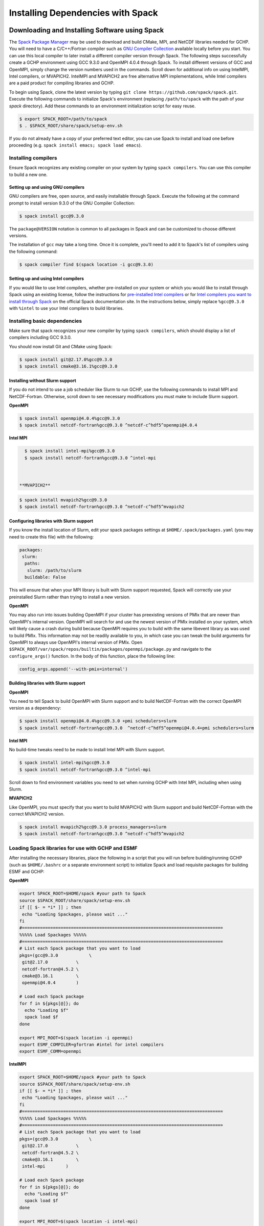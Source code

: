 
.. _installing_with_spack:

Installing Dependencies with Spack
==================================


Downloading and Installing Software using Spack
-----------------------------------------------

The `Spack Package Manager <https://spack.io/>`__ may be used to download and build CMake, MPI, and NetCDF libraries needed for GCHP. 
You will need to have a C/C++/Fortran compiler such as `GNU Compiler Collection <https://gcc.gnu.org/>`__ available locally before you start. 
You can use this local compiler to later install a different compiler version through Spack. 
The following steps successfully create a GCHP environment using GCC 9.3.0 and OpenMPI 4.0.4 through Spack.
To install different versions of GCC and OpenMPI, simply change the version numbers used in the commands. 
Scroll down for additional info on using IntelMPI, Intel compilers, or MVAPICH2. IntelMPI and MVAPICH2 are free alternative MPI implementations,
while Intel compilers are a paid product for compiling libraries and GCHP.

To begin using Spack, clone the latest version by typing ``git clone https://github.com/spack/spack.git``.
Execute the following commands to initialize Spack's environment (replacing ``/path/to/spack`` with the path of your `spack` directory). Add these commands to an environment initialization script for easy reuse.

.. code-block:: console

   $ export SPACK_ROOT=/path/to/spack
   $ . $SPACK_ROOT/share/spack/setup-env.sh


If you do not already have a copy of your preferred text editor, you can use Spack to install and load one before proceeding (e.g. ``spack install emacs; spack load emacs``). 


Installing compilers
********************

Ensure Spack recognizes any existing compiler on your system by typing ``spack compilers``. You can use this compiler to build a new one. 

Setting up and using GNU compilers
##################################

GNU compilers are free, open source, and easily installable through Spack. Execute the following at the command prompt to install version 9.3.0 of the GNU Compiler Collection:


.. code-block:: console

   $ spack install gcc@9.3.0
   

The ``package@VERSION`` notation is common to all packages in Spack and can be customized to choose different versions. 

The installation of ``gcc`` may take a long time. Once it is complete, you'll need to add it to Spack's list of compilers using the following command:

.. code-block:: console


   $ spack compiler find $(spack location -i gcc@9.3.0)


Setting up and using Intel compilers
####################################

If you would like to use Intel compilers, whether pre-installed on your system or which you would like to install through Spack using an existing license,
follow the instructions for `pre-installed Intel compilers <https://spack.readthedocs.io/en/latest/build_systems/intelpackage.html#integration-of-intel-tools-installed-external-to-spack>`__
or for `Intel compilers you want to install through Spack <https://spack.readthedocs.io/en/latest/build_systems/intelpackage.html#installing-intel-tools-within-spack>`__ on the official Spack documentation site.
In the instructions below, simply replace ``%gcc@9.3.0`` with ``%intel`` to use your Intel compilers to build libraries.


Installing basic dependencies
*****************************

Make sure that spack recognizes your new compiler by typing ``spack compilers``, which should display a list of compilers including GCC 9.3.0.

You should now install Git and CMake using Spack:

.. code-block:: console


   $ spack install git@2.17.0%gcc@9.3.0
   $ spack install cmake@3.16.1%gcc@9.3.0


Installing without Slurm support
################################

If you do not intend to use a job scheduler like Slurm to run GCHP, use the following commands to install MPI and NetCDF-Fortran. Otherwise, scroll down to see necessary modifications you must make to include Slurm support.


**OpenMPI**

.. code-block:: console

      $ spack install openmpi@4.0.4%gcc@9.3.0
      $ spack install netcdf-fortran%gcc@9.3.0 ^netcdf-c^hdf5^openmpi@4.0.4


**Intel MPI**

.. code-block:: console

   $ spack install intel-mpi%gcc@9.3.0
   $ spack install netcdf-fortran%gcc@9.3.0 ^intel-mpi



 **MVAPICH2**

.. code-block:: console

   $ spack install mvapich2%gcc@9.3.0
   $ spack install netcdf-fortran%gcc@9.3.0 ^netcdf-c^hdf5^mvapich2

 
Configuring libraries with Slurm support
########################################
 
If you know the install location of Slurm, edit your spack packages settings at ``$HOME/.spack/packages.yaml`` (you may need to create this file) with the following:

.. code-block:: yaml

   packages:
    slurm:
     paths:
      slurm: /path/to/slurm
     buildable: False

This will ensure that when your MPI library is built with Slurm support requested, Spack will correctly use your preinstalled Slurm rather than trying to install a new version.


**OpenMPI**


You may also run into issues building OpenMPI if your cluster has preexisting versions of PMIx that are newer than OpenMPI's internal version. 
OpenMPI will search for and use the newest version of PMIx installed on your system, which will likely cause a crash during build because OpenMPI requires you to build with the same libevent library as was used to build PMIx. 
This information may not be readily available to you, in which case you can tweak the build arguments for OpenMPI to always use OpenMPI's internal version of PMIx. 
Open ``$SPACK_ROOT/var/spack/repos/builtin/packages/openmpi/package.py`` and navigate to the ``configure_args()`` function. In the body of this function, place the following line:

.. code-block:: python

      config_args.append('--with-pmix=internal')


Building libraries with Slurm support
#####################################


**OpenMPI**

You need to tell Spack to build OpenMPI with Slurm support and to build NetCDF-Fortran with the correct OpenMPI version as a dependency:

.. code-block:: console

   $ spack install openmpi@4.0.4%gcc@9.3.0 +pmi schedulers=slurm
   $ spack install netcdf-fortran%gcc@9.3.0  ^netcdf-c^hdf5^openmpi@4.0.4+pmi schedulers=slurm


**Intel MPI**

No build-time tweaks need to be made to install Intel MPI with Slurm support. 

.. code-block:: console

   $ spack install intel-mpi%gcc@9.3.0
   $ spack install netcdf-fortran%gcc@9.3.0 ^intel-mpi


Scroll down to find environment variables you need to set when running GCHP with Intel MPI, including when using Slurm.

**MVAPICH2**

Like OpenMPI, you must specify that you want to build MVAPICH2 with Slurm support and build NetCDF-Fortran with the correct MVAPICH2 version.

.. code-block:: console

   $ spack install mvapich2%gcc@9.3.0 process_managers=slurm
   $ spack install netcdf-fortran%gcc@9.3.0 ^netcdf-c^hdf5^mvapich2


Loading Spack libraries for use with GCHP and ESMF
**************************************************

After installing the necessary libraries, place the following in a script that you will run before building/running GCHP (such as ``$HOME/.bashrc`` or a separate environment script)
to initialize Spack and load requisite packages for building ESMF and GCHP:


**OpenMPI**

.. code-block:: bash

    export SPACK_ROOT=$HOME/spack #your path to Spack
    source $SPACK_ROOT/share/spack/setup-env.sh
    if [[ $- = *i* ]] ; then
     echo "Loading Spackages, please wait ..."
    fi
    #==============================================================================
    %%%%% Load Spackages %%%%%
    #==============================================================================
    # List each Spack package that you want to load
    pkgs=(gcc@9.3.0            \
     git@2.17.0           \
     netcdf-fortran@4.5.2 \
     cmake@3.16.1         \
     openmpi@4.0.4        )

    # Load each Spack package
    for f in ${pkgs[@]}; do
      echo "Loading $f"
      spack load $f
    done
	
    export MPI_ROOT=$(spack location -i openmpi)
    export ESMF_COMPILER=gfortran #intel for intel compilers
    export ESMF_COMM=openmpi

**IntelMPI**

.. code-block:: bash

    export SPACK_ROOT=$HOME/spack #your path to Spack
    source $SPACK_ROOT/share/spack/setup-env.sh
    if [[ $- = *i* ]] ; then
     echo "Loading Spackages, please wait ..."
    fi
    #==============================================================================
    %%%%% Load Spackages %%%%%
    #==============================================================================
    # List each Spack package that you want to load
    pkgs=(gcc@9.3.0            \
     git@2.17.0           \
     netcdf-fortran@4.5.2 \
     cmake@3.16.1         \
     intel-mpi        )

    # Load each Spack package
    for f in ${pkgs[@]}; do
      echo "Loading $f"
      spack load $f
    done
	
    export MPI_ROOT=$(spack location -i intel-mpi)
    export ESMF_COMPILER=gfortran #intel for intel compilers
    export ESMF_COMM=intelmpi
	
    # Environment variables only needed for Intel MPI
    export I_MPI_CC=gcc #icc for intel compilers
    export I_MPI_CXX=g++ #icpc for intel compilers
    export I_MPI_FC=gfortran #ifort for intel compilers
    export I_MPI_F77=gfortran #ifort for intel compilers
    export I_MPI_F90=gfortran #ifort for intel compilers

    export I_MPI_PMI_LIBRARY=/path/to/slurm/libpmi2.so #when using srun through Slurm
    #unset I_MPI_PMI_LIBRARY #when using mpirun


**MVAPICH2**

.. code-block:: bash

    export SPACK_ROOT=$HOME/spack #your path to Spack
    source $SPACK_ROOT/share/spack/setup-env.sh
    if [[ $- = *i* ]] ; then
     echo "Loading Spackages, please wait ..."
    fi
    #==============================================================================
    %%%%% Load Spackages %%%%%
    #==============================================================================
    # List each Spack package that you want to load
    pkgs=(gcc@9.3.0            \
     git@2.17.0           \
     netcdf-fortran@4.5.2 \
     cmake@3.16.1         \
     mvapich2        )

    # Load each Spack package
    for f in ${pkgs[@]}; do
      echo "Loading $f"
      spack load $f
    done
	
    export MPI_ROOT=$(spack location -i mvapich2)
    export ESMF_COMPILER=gfortran #intel for intel compilers
    export ESMF_COMM=mvapich2
	

You can also add other packages you've installed with Spack like ``emacs`` to the ``pkgs`` lists above.

ESMF and your environment file
------------------------------

You must load your environment file prior to building and running GCHP.

.. code-block:: console

   $ source /home/envs/gchpctm_ifort18.0.5_openmpi4.0.1.env

If you don't already have ESMF 8.0.0+, you will need to download and build it. You only need to
build ESMF once per compiler and MPI configuration (this includes for ALL users on a cluster!). It
is therefore worth downloading and building somewhere stable and permanent, as almost no users of
GCHP would be expected to need to modify or rebuild ESMF except when adding a new compiler or MPI.
Instructions for downloading and building ESMF are available at the GCHP wiki. ESMF may be installable
through Spack in the future.

It is good practice to store your environment setup in a text file for reuse. Below are a couple
examples that load libraries and export the necessary environment variables for building and running
GCHP. Note that library version information is included in the filename for easy reference. Be sure
to use the same libraries that were used to create the ESMF build install directory stored in
environment variable :envvar:`ESMF_ROOT`.

**Environment file example 1**

.. code-block:: bash

   # file: gchpctm_ifort18.0.5_openmpi4.0.1.env

   # Start fresh
   module --force purge

   # Load modules (some include loading other libraries such as netcdf-C and hdf5)
   module load intel/18.0.5
   module load openmpi/4.0.1
   module load netcdf-fortran/4.5.2
   module load cmake/3.16.1

   # Set environment variables
   export CC=gcc
   export CXX=g++
   export FC=ifort

   # Set location of ESMF
   export ESMF_ROOT=/n/lab_shared/libraries/ESMF/ESMF_8_0_1/INSTALL_ifort18_openmpi4

**Environment file example 2 (Spack libraries built with a pre-installed compiler)**

.. code-block:: bash

   # file: gchpctm_gcc7.4_openmpi.rc

   # Start fresh
   module --force purge

   # Load modules
   module load gcc-7.4.0
   spack load cmake
   spack load openmpi%gcc@7.4.0
   spack load hdf5%gcc@7.4.0
   spack load netcdf%gcc@7.4.0
   spack load netcdf-fortran%gcc@7.4.0

   # Set environment variables
   export CC=gcc
   export CXX=g++
   export FC=gfortran

   # Set location of ESMF
   export ESMF_ROOT=/n/home/ESMFv8/DEFAULTINSTALLDIR
